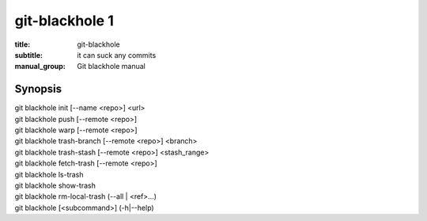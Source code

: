=================
 git-blackhole 1
=================

:title: git-blackhole
:subtitle: it can suck any commits
:manual_group: Git blackhole manual

Synopsis
========

| git blackhole init [--name <repo>] <url>
| git blackhole push [--remote <repo>]
| git blackhole warp [--remote <repo>]
| git blackhole trash-branch [--remote <repo>] <branch>
| git blackhole trash-stash [--remote <repo>] <stash_range>
| git blackhole fetch-trash [--remote <repo>]
| git blackhole ls-trash
| git blackhole show-trash
| git blackhole rm-local-trash (--all | <ref>...)
| git blackhole [<subcommand>] (-h|--help)
